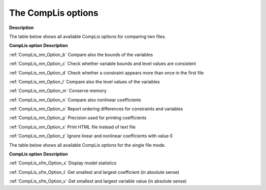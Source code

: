 

.. _CompLis_Options:
.. _CompLis_CompLis_Options:


The CompLis options
===================

**Description** 

The table below shows all available CompLis options for comparing two files.





**CompLis option** 	**Description** 	

:ref:`CompLis_nm_Option_b` 	Compare also the bounds of the variables

:ref:`CompLis_nm_Option_c` 	Check whether variable bounds and level values are consistent

:ref:`CompLis_nm_Option_d` 	Check whether a constraint appears more than once in the first file

:ref:`CompLis_nm_Option_l` 	Compare also the level values of the variables

:ref:`CompLis_nm_Option_m` 	Conserve memory

:ref:`CompLis_nm_Option_n` 	Compare also nonlinear coefficients

:ref:`CompLis_nm_Option_o` 	Report ordering differences for constraints and variables

:ref:`CompLis_nm_Option_p` 	Precision used for printing coefficients

:ref:`CompLis_nm_Option_x` 	Print HTML file instead of text file

:ref:`CompLis_nm_Option_z` 	Ignore linear and nonlinear coefficients with value 0



 	

The table below shows all available CompLis options for the single file mode.





**CompLis option** 	**Description** 	

:ref:`CompLis_sfm_Option_s` 	Display model statistics

:ref:`CompLis_sfm_Option_t` 	Get smallest and largest coefficient (in absolute sense)

:ref:`CompLis_sfm_Option_v` 	Get smallest and largest variable value (in absolute sense)

